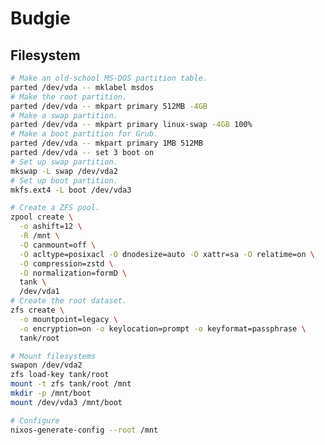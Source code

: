 * Budgie

** Filesystem

#+begin_src sh
# Make an old-school MS-DOS partition table.
parted /dev/vda -- mklabel msdos
# Make the root partition.
parted /dev/vda -- mkpart primary 512MB -4GB
# Make a swap partition.
parted /dev/vda -- mkpart primary linux-swap -4GB 100%
# Make a boot partition for Grub.
parted /dev/vda -- mkpart primary 1MB 512MB
parted /dev/vda -- set 3 boot on
# Set up swap partition.
mkswap -L swap /dev/vda2
# Set up boot partition.
mkfs.ext4 -L boot /dev/vda3
#+end_src

#+begin_src sh
# Create a ZFS pool.
zpool create \
  -o ashift=12 \
  -R /mnt \
  -O canmount=off \
  -O acltype=posixacl -O dnodesize=auto -O xattr=sa -O relatime=on \
  -O compression=zstd \
  -O normalization=formD \
  tank \
  /dev/vda1
# Create the root dataset.
zfs create \
  -o mountpoint=legacy \
  -o encryption=on -o keylocation=prompt -o keyformat=passphrase \
  tank/root
#+end_src

#+begin_src sh
# Mount filesystems
swapon /dev/vda2
zfs load-key tank/root
mount -t zfs tank/root /mnt
mkdir -p /mnt/boot
mount /dev/vda3 /mnt/boot
#+end_src

#+begin_src sh
# Configure
nixos-generate-config --root /mnt
#+end_src
